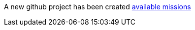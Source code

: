 A new github project has been created link:http://appdev.openshift.io/docs/getting-started.html#available-missions[available missions]